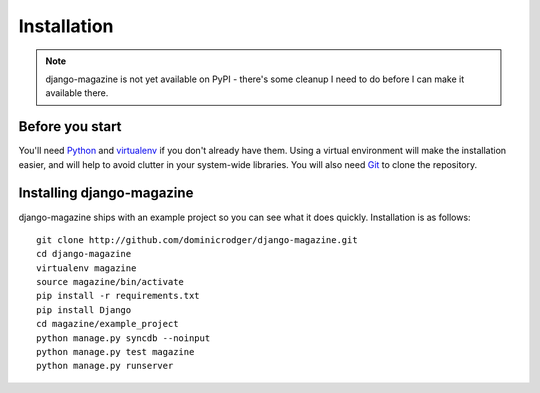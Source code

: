Installation
============

.. note::
    django-magazine is not yet available on PyPI - there's some
    cleanup I need to do before I can make it available there.

Before you start
----------------

You'll need Python_ and virtualenv_ if you don't already have
them. Using a virtual environment will make the installation easier,
and will help to avoid clutter in your system-wide libraries. You will
also need Git_ to clone the repository.

.. _Python: http://www.python.org/
.. _virtualenv: http://pypi.python.org/pypi/virtualenv
.. _Git: http://git-scm.com/

Installing django-magazine
--------------------------

django-magazine ships with an example project so you can see what it
does quickly. Installation is as follows::

    git clone http://github.com/dominicrodger/django-magazine.git
    cd django-magazine
    virtualenv magazine
    source magazine/bin/activate
    pip install -r requirements.txt
    pip install Django
    cd magazine/example_project
    python manage.py syncdb --noinput
    python manage.py test magazine
    python manage.py runserver
